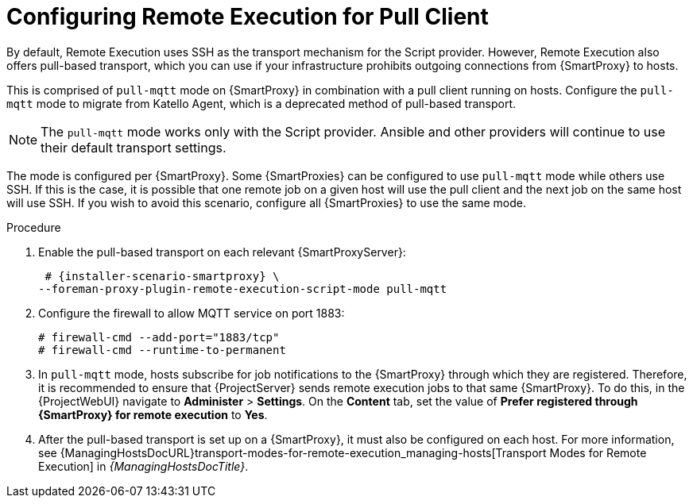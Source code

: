 [id="configuring-remote-execution-for-pull-client_{context}"]
= Configuring Remote Execution for Pull Client

By default, Remote Execution uses SSH as the transport mechanism for the Script provider.
However, Remote Execution also offers pull-based transport, which you can use if your infrastructure prohibits outgoing connections from {SmartProxy} to hosts.

This is comprised of `pull-mqtt` mode on {SmartProxy} in combination with a pull client running on hosts.
Configure the `pull-mqtt` mode to migrate from Katello Agent, which is a deprecated method of pull-based transport.

NOTE: The `pull-mqtt` mode works only with the Script provider.
Ansible and other providers will continue to use their default transport settings.

The mode is configured per {SmartProxy}.
Some {SmartProxies} can be configured to use `pull-mqtt` mode while others use SSH.
If this is the case, it is possible that one remote job on a given host will use the pull client and the next job on the same host will use SSH.
If you wish to avoid this scenario, configure all {SmartProxies} to use the same mode.

.Procedure
. Enable the pull-based transport on each relevant {SmartProxyServer}:
+
[options="nowrap" subs="quotes,attributes"]
----
 # {installer-scenario-smartproxy} \
--foreman-proxy-plugin-remote-execution-script-mode pull-mqtt
----
. Configure the firewall to allow MQTT service on port 1883:
+
[options="nowrap", subs="+quotes,verbatim,attributes"]
----
# firewall-cmd --add-port="1883/tcp"
# firewall-cmd --runtime-to-permanent
----
. In `pull-mqtt` mode, hosts subscribe for job notifications to the {SmartProxy} through which they are registered.
Therefore, it is recommended to ensure that {ProjectServer} sends remote execution jobs to that same {SmartProxy}.
To do this, in the {ProjectWebUI} navigate to *Administer* > *Settings*.
On the *Content* tab, set the value of *Prefer registered through {SmartProxy} for remote execution* to *Yes*.
. After the pull-based transport is set up on a {SmartProxy}, it must also be configured on each host.
For more information, see {ManagingHostsDocURL}transport-modes-for-remote-execution_managing-hosts[Transport Modes for Remote Execution] in _{ManagingHostsDocTitle}_.
